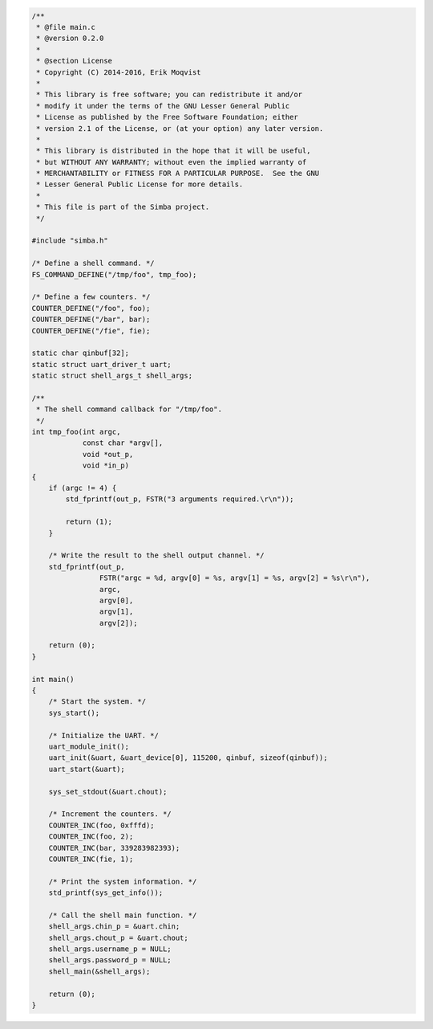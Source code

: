 .. code-block:: c

   /**
    * @file main.c
    * @version 0.2.0
    *
    * @section License
    * Copyright (C) 2014-2016, Erik Moqvist
    *
    * This library is free software; you can redistribute it and/or
    * modify it under the terms of the GNU Lesser General Public
    * License as published by the Free Software Foundation; either
    * version 2.1 of the License, or (at your option) any later version.
    *
    * This library is distributed in the hope that it will be useful,
    * but WITHOUT ANY WARRANTY; without even the implied warranty of
    * MERCHANTABILITY or FITNESS FOR A PARTICULAR PURPOSE.  See the GNU
    * Lesser General Public License for more details.
    *
    * This file is part of the Simba project.
    */
   
   #include "simba.h"
   
   /* Define a shell command. */
   FS_COMMAND_DEFINE("/tmp/foo", tmp_foo);
   
   /* Define a few counters. */
   COUNTER_DEFINE("/foo", foo);
   COUNTER_DEFINE("/bar", bar);
   COUNTER_DEFINE("/fie", fie);
   
   static char qinbuf[32];
   static struct uart_driver_t uart;
   static struct shell_args_t shell_args;
   
   /**
    * The shell command callback for "/tmp/foo".
    */
   int tmp_foo(int argc,
               const char *argv[],
               void *out_p,
               void *in_p)
   {
       if (argc != 4) {
           std_fprintf(out_p, FSTR("3 arguments required.\r\n"));
   
           return (1);
       }
   
       /* Write the result to the shell output channel. */
       std_fprintf(out_p,
                   FSTR("argc = %d, argv[0] = %s, argv[1] = %s, argv[2] = %s\r\n"),
                   argc,
                   argv[0],
                   argv[1],
                   argv[2]);
   
       return (0);
   }
   
   int main()
   {
       /* Start the system. */
       sys_start();
   
       /* Initialize the UART. */
       uart_module_init();
       uart_init(&uart, &uart_device[0], 115200, qinbuf, sizeof(qinbuf));
       uart_start(&uart);
   
       sys_set_stdout(&uart.chout);
   
       /* Increment the counters. */
       COUNTER_INC(foo, 0xfffd);
       COUNTER_INC(foo, 2);
       COUNTER_INC(bar, 339283982393);
       COUNTER_INC(fie, 1);
   
       /* Print the system information. */
       std_printf(sys_get_info());
   
       /* Call the shell main function. */
       shell_args.chin_p = &uart.chin;
       shell_args.chout_p = &uart.chout;
       shell_args.username_p = NULL;
       shell_args.password_p = NULL;
       shell_main(&shell_args);
   
       return (0);
   }

